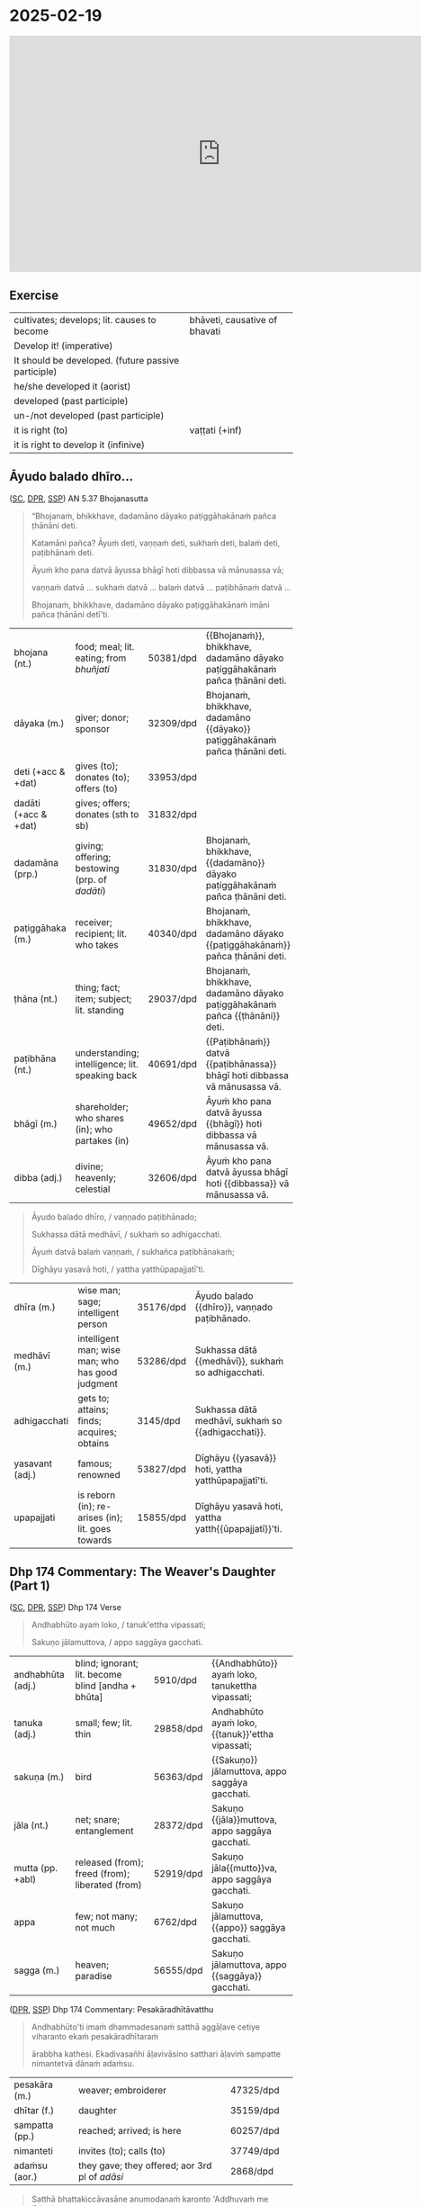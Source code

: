 * 2025-02-19

#+html: <iframe width="750" height="420" src="https://www.youtube.com/embed/eIx4Co7FZPw" title="Āyudo balado dhīro, Dhp 174 The Weaver's Daughter (Part 1)" frameborder="0" allow="accelerometer; autoplay; clipboard-write; encrypted-media; gyroscope; picture-in-picture; web-share" allowfullscreen></iframe>

** Exercise

#+latex: \renewcommand{\arraystretch}{1.4}

#+ATTR_LATEX: :center nil
| cultivates; develops; lit. causes to become         | bhāveti, causative of bhavati  |
| Develop it! (imperative)                            | \fillin{5cm}{bhāvetha}         |
| It should be developed. (future passive participle) | \fillin{5cm}{bhāvetabba}       |
| he/she developed it (aorist)                        | \fillin{5cm}{bhāvesi}          |
| developed (past participle)                         | \fillin{5cm}{bhāvitā}          |
| un-/not developed (past participle)                 | \fillin{5cm}{abhāvitā}         |
| it is right (to)                                    | vaṭṭati (+inf)                 |
| it is right to develop it (infinive)                | \fillin{5cm}{bhāvetuṁ vaṭṭati} |

#+latex: \normalArrayStretch
#+latex: \vspace*{\baselineskip}

** Āyudo balado dhīro...
:PROPERTIES:
:DECK_NAME: AN 5.37 Bhojanasutta
:END:

([[https://suttacentral.net/an5.37/pli/ms][SC]], [[https://www.digitalpalireader.online/_dprhtml/index.html?loc=a.4.0.0.0.3.6.m][DPR]], [[http://localhost:4848/suttas/an5.37/pli/ms?window_type=Sutta+Study][SSP]]) AN 5.37 Bhojanasutta

#+begin_quote
“Bhojanaṁ, bhikkhave, dadamāno dāyako paṭiggāhakānaṁ pañca ṭhānāni deti.

Katamāni pañca? Āyuṁ deti, vaṇṇaṁ deti, sukhaṁ deti, balaṁ deti, paṭibhānaṁ deti.

Āyuṁ kho pana datvā āyussa bhāgī hoti dibbassa vā mānusassa vā;

vaṇṇaṁ datvā ... sukhaṁ datvā ... balaṁ datvā ... paṭibhānaṁ datvā ...

Bhojanaṁ, bhikkhave, dadamāno dāyako paṭiggāhakānaṁ imāni pañca ṭhānāni detī'ti.
#+end_quote

#+ATTR_LATEX: :environment longtable :align L{\colOne} L{\colTwo} H H
| bhojana (nt.)         | food; meal; lit. eating; from /bhuñjati/         | 50381/dpd | {{Bhojanaṁ}}, bhikkhave, dadamāno dāyako paṭiggāhakānaṁ pañca ṭhānāni deti. |
| dāyaka (m.)           | giver; donor; sponsor                            | 32309/dpd | Bhojanaṁ, bhikkhave, dadamāno {{dāyako}} paṭiggāhakānaṁ pañca ṭhānāni deti. |
| deti (+acc & +dat)    | gives (to); donates (to); offers (to)            | 33953/dpd |                                                                             |
| dadāti  (+acc & +dat) | gives; offers; donates (sth to sb)               | 31832/dpd |                                                                             |
| dadamāna (prp.)       | giving; offering; bestowing (prp. of /dadāti/)   | 31830/dpd | Bhojanaṁ, bhikkhave, {{dadamāno}} dāyako paṭiggāhakānaṁ pañca ṭhānāni deti. |
| paṭiggāhaka (m.)      | receiver; recipient; lit. who takes              | 40340/dpd | Bhojanaṁ, bhikkhave, dadamāno dāyako {{paṭiggāhakānaṁ}} pañca ṭhānāni deti. |
| ṭhāna (nt.)           | thing; fact; item; subject; lit. standing        | 29037/dpd | Bhojanaṁ, bhikkhave, dadamāno dāyako paṭiggāhakānaṁ pañca {{ṭhānāni}} deti. |
| paṭibhāna (nt.)       | understanding; intelligence;  lit. speaking back | 40691/dpd | {{Paṭibhānaṁ}} datvā {{paṭibhānassa}} bhāgī hoti dibbassa vā mānusassa vā.  |
| bhāgī (m.)            | shareholder; who shares (in); who partakes (in)  | 49652/dpd | Āyuṁ kho pana datvā āyussa {{bhāgī}} hoti dibbassa vā mānusassa vā.        |
| dibba (adj.)          | divine; heavenly; celestial                      | 32606/dpd | Āyuṁ kho pana datvā āyussa bhāgī hoti {{dibbassa}} vā mānusassa vā.        |

\clearpage
\casesLegendHeaderBGHere

#+begin_quote
Āyudo balado dhīro, / vaṇṇado paṭibhānado;

Sukhassa dātā medhāvī, / sukhaṁ so adhigacchati.

Āyuṁ datvā balaṁ vaṇṇaṁ, / sukhañca paṭibhānakaṁ;

Dīghāyu yasavā hoti, / yattha yatthūpapajjatī'ti.
#+end_quote

#+ATTR_LATEX: :environment longtable :align L{\colOne} L{\colTwo} H H
| dhīra (m.)      | wise man; sage; intelligent person                | 35176/dpd | Āyudo balado {{dhīro}}, vaṇṇado paṭibhānado.        |
| medhāvī (m.)    | intelligent man; wise man; who has good judgment  | 53286/dpd | Sukhassa dātā {{medhāvī}}, sukhaṁ so adhigacchati. |
| adhigacchati    | gets to; attains; finds; acquires; obtains        | 3145/dpd  | Sukhassa dātā medhāvī, sukhaṁ so {{adhigacchati}}. |
| yasavant (adj.) | famous; renowned                                  | 53827/dpd | Dīghāyu {{yasavā}} hoti, yattha yatthūpapajjatī'ti. |
| upapajjati      | is reborn (in); re-arises (in); lit. goes towards | 15855/dpd | Dīghāyu yasavā hoti, yattha yatth{{ūpapajjatī}}'ti. |

*** Notes :noexport:
**** paṭibhāna

AN 10.53

#+begin_quote
Kathañca, bhikkhave, vuḍḍhi hoti kusalesu dhammesu, no ṭhiti no hāni?

And how is there growth in skillful qualities, not stagnation or decline?

Idha, bhikkhave, bhikkhu yattako hoti saddhāya sīlena sutena cāgena paññāya
paṭibhānena, tassa te dhammā neva tiṭṭhanti no hāyanti.

It’s when a mendicant has a certain degree of faith, ethics, generosity, wisdom,
and eloquence. Those qualities neither stagnate nor decline in them.
#+end_quote

SN 8.3

#+begin_quote
Atha kho āyasmato vaṅgīsassa etadahosi:
“alābhā vata me, na vata me lābhā; dulladdhaṁ vata me, na vata me suladdhaṁ;
yvāhaṁ attano paṭibhānena aññe pesale bhikkhū atimaññāmī”ti.

Then he thought, “It’s my loss, my misfortune, that I look down on other
good-hearted mendicants because of my own poetic virtuosity.”
#+end_quote

** Dhp 174 Commentary: The Weaver's Daughter (Part 1)

([[https://suttacentral.net/dhp167-178/pli/ms][SC]], [[https://www.digitalpalireader.online/_dprhtml/index.html?loc=k.1.0.0.12.0.0.m][DPR]], [[http://localhost:4848/suttas/dhp167-178/pli/ms?quote=Andhabh%25C5%25ABto%2520aya%25E1%25B9%2581%2520loko&window_type=Sutta+Study][SSP]]) Dhp 174 Verse

#+begin_quote
Andhabhūto ayaṁ loko, / tanuk'ettha vipassati;

Sakuṇo jālamuttova, / appo saggāya gacchati.
#+end_quote

#+ATTR_LATEX: :environment longtable :align L{\colOne} L{\colTwo} H H
| andhabhūta (adj.) | blind; ignorant; lit. become blind [andha + bhūta] | 5910/dpd  | {{Andhabhūto}} ayaṁ loko, tanukettha vipassati;  |
| tanuka (adj.)     | small; few; lit. thin                              | 29858/dpd | Andhabhūto ayaṁ loko, {{tanuk}}'ettha vipassati; |
| sakuṇa (m.)       | bird                                               | 56363/dpd | {{Sakuṇo}} jālamuttova, appo saggāya gacchati.    |
| jāla (nt.)        | net; snare; entanglement                           | 28372/dpd | Sakuṇo {{jāla}}muttova, appo saggāya gacchati.    |
| mutta (pp. +abl)  | released (from); freed (from); liberated (from)    | 52919/dpd | Sakuṇo jāla{{mutto}}va, appo saggāya gacchati.    |
| appa              | few; not many; not much                            | 6762/dpd  | Sakuṇo jālamuttova, {{appo}} saggāya gacchati.    |
| sagga (m.)        | heaven; paradise                                   | 56555/dpd | Sakuṇo jālamuttova, appo {{saggāya}} gacchati.    |

([[https://www.digitalpalireader.online/_dprhtml/index.html?loc=k.1.0.1.4.6.x.a][DPR]], [[http://localhost:4848/suttas/s0502a.att/pli/cst4?quote=andhabh%25C5%25ABtoti%2520ima%25E1%25B9%2581%2520dhammadesana%25E1%25B9%2581&window_type=Sutta+Study][SSP]]) Dhp 174 Commentary: Pesakāradhītāvatthu

#+begin_quote
Andhabhūto'ti imaṁ dhammadesanaṁ satthā aggāḷave cetiye viharanto ekaṁ pesakāradhītaraṁ

ārabbha kathesi. Ekadivasañhi āḷavivāsino satthari āḷaviṁ sampatte nimantetvā dānaṁ adaṁsu.
#+end_quote

#+ATTR_LATEX: :environment longtable :align L{\colOne} L{\colTwo} H H
| pesakāra (m.)  | weaver; embroiderer                            | 47325/dpd |   |
| dhītar (f.)    | daughter                                       | 35159/dpd |   |
| sampatta (pp.) | reached; arrived; is here                      | 60257/dpd |   |
| nimanteti      | invites (to); calls (to)                       | 37749/dpd |   |
| adaṁsu (aor.) | they gave; they offered; aor 3rd pl of /adāsi/ | 2868/dpd  |   |

\clearpage
\casesLegendHeaderBGHere

#+begin_quote
Satthā bhattakiccāvasāne anumodanaṁ karonto 'Addhuvaṁ me jīvitaṁ,

dhuvaṁ me maraṇaṁ, avassaṁ mayā maritabbameva, maraṇapariyosānaṁ me jīvitaṁ,

jīvitameva aniyataṁ, maraṇaṁ niyatanti evaṁ maraṇassatiṁ bhāvetha.

Yesañhi maraṇassati abhāvitā, te pacchime kāle āsīvisaṁ disvā bhīta'adaṇḍa'puriso viya

santāsa'ppattā bherava'ravaṁ ravantā kālaṁ karonti.
#+end_quote

#+latex: \vspace*{-1pt}

#+ATTR_LATEX: :environment longtable :align L{\colOne} L{\colTwo} H H
| bhattakicca (nt.) | eating a meal; taking food; lit. food duty         | 49292/dpd |   |
| avasāna (nt.)     | ending; finishing; concluding                      | 10385/dpd |   |
| dhuva (adj.)      | certain; sure                                      | 35233/dpd |   |
| avassaṁ (ind.)   | inevitably; certainly; without doubt; without fail | 10412/dpd |   |
| pariyosāna (adj.) | ending with; concluding with; culminating in       | 44059/dpd |   |
| āsīvisa (m.)      | poisonous snake; lit. poison fang [āsī + visa]     | 12910/dpd |   |
| bhīta (pp.)       | afraid (of); terrified (of); pp. of /bhāyati/      | 50038/dpd |   |
| bherava (adj.)    | frightful; terrifying                              | 50306/dpd |   |
| rava (m.)         | animal noise; cry; howl; shriek                    | 54751/dpd |   |

#+begin_quote
Yesaṁ pana maraṇassati bhāvitā, te dūratova āsīvisaṁ disvā daṇḍakena gahetvā chaḍḍetvā

ṭhitapuriso viya pacchime kāle na santasanti, tasmā maraṇassati bhāvetabbā'ti āha.

Taṁ dhammadesanaṁ sutvā avasesajanā sakicca'ppasutā'va ahesuṁ.
#+end_quote

#+ATTR_LATEX: :environment longtable :align L{\colOne} L{\colTwo} H H
| dūrato (ind.)    | from far away; from afar;  [√dū + ra + to]               | 33906/dpd |   |
| gaṇhāti (+acc)   | grabs hold (of); seizes; takes                           | 24166/dpd |   |
| chaḍḍeti (+acc)  | throws away; discards; drops; tosses aside               | 27328/dpd |   |
| santasati (+gen) | is terrified (of); is frightened (of); is disturbed (by) | 58217/dpd |   |
| avasesa (adj.)   | remaining; rest of                                       | 10399/dpd |   |
| pasuta (pp.)     | engaged (in); engrossed (by); occupied (with)            | 44716/dpd |   |

#+begin_quote
Ekā pana soḷasavassuddesikā pesakāradhītā 'aho buddhānaṁ kathā nāma acchariyā,

mayā pana maraṇassatiṁ bhāvetuṁ vaṭṭatī'ti rattindivaṁ maraṇassatimeva bhāvesi.

Satthāpi tato nikkhamitvā jetavanaṁ agamāsi.

Sāpi kumārikā tīṇi vassāni maraṇassatiṁ bhāvesiyeva.
#+end_quote

#+ATTR_LATEX: :environment longtable :align L{\colOne} L{\colTwo} H H
| acchariya (adj.) | wonderful; marvellous                 | 1044/dpd  |   |
| vaṭṭati (+inf)   | it is suitable (to); it is right (to) | 65799/dpd |   |

*** Notes :noexport:
**** passati / vipassati

: paññācakkhuno abhāvena andhabhūto

: na bahu jano aniccādivasena vipassati

paññā → abhijānāti (MN 1) / yoniso manasikāra (MN 2)

SEEING THROUGH - A Guide to Insight Meditation - by Bhikkhu K. Ñāṇananda
https://seeingthroughthenet.net/wp-content/uploads/2016/04/Seeing-Through-Rev-0_3.pdf

#+begin_quote
What we See –
so often blocks our vision –
if we fail to ‘see through'
#+end_quote

“Seeing through” the magic show of consciousness with yoniso manasikāra

#+begin_quote
“Seeing through” carries with it the implication that there
is a deception to be seen through. The Buddha has compared
consciousness to a magic show. In order to overcome the spell of
delusion created by the magic show, one has to get an insight into
its tricks. Consciousness has to be comprehended by wisdom
which is capable of penetrating through the facade.
#+end_quote

**** maccuno jālaṁ: the net of death

: 'jālamuttovā'ti ... maraṇajālena otthaṭesu sattesu bahū apāyagāmino honti

Beings covered with the net of death

Death → Māra
Māra's domain → senses
Net / Snare → kāma / taṇhā / icchā / moha

: maccuno jālaṁ

[[http://localhost:4848/suttas/sn2.6/pli/ms?quote=Te%2520chetv%25C4%2581%2520maccuno%2520j%25C4%2581la%25E1%25B9%2581&window_type=Sutta+Study][SN 2.6]] Indriyūpasame ratā ... Te chetvā maccuno jālaṁ

#+begin_quote
“Dussamādahaṁ vāpi samādahanti,
(kāmadāti bhagavā)
Indriyūpasame ratā;
Te chetvā maccuno jālaṁ,
Ariyā gacchanti kāmadā”ti.

“They become immersed in samādhi even though it’s hard,”
said the Buddha to Kāmada,
“those who love calming the faculties.
Having cut through the net of Death,
the noble ones, Kāmada, go on their way.”
#+end_quote

[[http://localhost:4848/suttas/snp2.12/pli/ms?quote=Acchid%25C4%2581%2520maccuno%2520j%25C4%2581la%25E1%25B9%2581&window_type=Sutta+Study][Snp 2.12]] / Thag 21.1 Acchecchi _taṇhaṁ_ idha _nāmarūpe_ ... Acchidā maccuno jālaṁ
- SN 56.11: dukkhanirodhaṁ ariyasaccaṁ: yo tassāyeva taṇhāya
  asesavirāganirodho cāgo paṭinissaggo mutti anālayo
- MN 9: evaṁ nāmarūpanirodhagāminiṁ paṭipadaṁ pajānāti

#+begin_quote
“Acchecchi taṇhaṁ idha nāmarūpe,
“He cut off craving for name and form right here,”
...

Acchidā maccuno jālaṁ,
He cut the net of death the deceiver,

Addasā bhagavā ādiṁ,
Upādānassa kappiyo;
Accagā vata kappāyano,
Maccudheyyaṁ suduttaran”ti.

Blessed One, Kappāyana saw
the starting point of grasping.
He has indeed gone far beyond
Death’s domain so hard to pass.”
#+end_quote

[[http://localhost:4848/suttas/dhp235-255/pli/ms?quote=Natthi%2520mohasama%25E1%25B9%2581%2520j%25C4%2581la%25E1%25B9%2581&window_type=Sutta+Study][Dhp 251]] Natthi mohasamaṁ jālaṁ

[[http://localhost:4848/suttas/sn4.7/pli/ms?quote=Yassa%2520j%25C4%2581lin%25C4%25AB%2520visattik%25C4%2581&window_type=Sutta+Study][SN 4.7]] / [[http://localhost:4848/suttas/dhp179-196/pli/ms?quote=Yassa%2520j%25C4%2581lin%25C4%25AB%2520visattik%25C4%2581&window_type=Sutta+Study][Dhp 179-180]] Yassa jālinī visattikā, taṇhā natthi kuhiñci netave

#+begin_quote
“Yassa jālinī visattikā,
Taṇhā natthi kuhiñci netave;
Sabbūpadhiparikkhayā buddho,
Soppati kiṁ tavettha mārā”ti.

In whom there’s no craving
–the sticky ensnarer–
to lead him anywherever at all;
awakened, his pasture endless, pathless:
by what path will you lead him astray?
#+end_quote

Trap / Snare: ~pāsa~ ~mārapāso~, sometimes ~saṅga~

[[http://localhost:4848/suttas/sn1.79/pli/ms?quote=Icch%25C4%2581baddh%25C4%2581%2520puth%25C5%25AB%2520satt%25C4%2581&window_type=Sutta+Study][SN 1.79]] Icchābaddhā puthū sattā,/ pāsena sakuṇī yathā”ti.

Many beings are tied up with desire, / like birds in a snare.”

[[http://localhost:4848/suttas/mn26/pli/ms?quote=%25C4%2581d%25C4%25ABnavadass%25C4%2581vino%2520nissara%25E1%25B9%2587apa%25C3%25B1%25C3%25B1%25C4%2581&window_type=Sutta+Study][MN 26]] kāmaguṇe ...ādīnavadassāvino nissaraṇapaññā

#+begin_quote
Seyyathāpi, bhikkhave, āraññako mago abaddho pāsarāsiṁ adhisayeyya.

Suppose a deer in the wilderness was lying on a pile of snares without being caught.
#+end_quote

Mānasasutta uid:sn4.15/pli/ms

#+begin_quote
“There’s a mental snare
“Antalikkhacaro pāso,
wandering the sky.
yvāyaṁ carati mānaso;
I’ll bind you with it—
Tena taṁ bādhayissāmi,
you won’t escape me, ascetic!”
na me samaṇa mokkhasī”ti.

“Sights, sounds, tastes, smells,
“Rūpā saddā rasā gandhā,
and touches so delightful:
Phoṭṭhabbā ca manoramā;
desire for these is gone from me.
Ettha me vigato chando,
You’re beaten, terminator!”
Nihato tvamasi antakā”ti.
#+end_quote

Paṭhamamārapāsasutta uid:sn35.114/pli/ms

#+begin_quote
they’re called a mendicant trapped in Māra’s lair, fallen under Māra’s sway, and
caught in Māra’s snare.

ayaṁ vuccati, bhikkhave, bhikkhu āvāsagato mārassa, mārassa vasaṁ gato,
paṭimukkassa mārapāso.
#+end_quote

Bāḷisikopamasutta uid:sn35.230/en/sujato

#+begin_quote
“Mendicants, suppose a fisherman was to cast a baited hook into a deep lake.
“Seyyathāpi, bhikkhave, bāḷisiko āmisagatabaḷisaṁ gambhīre udakarahade pakkhipeyya.
Seeing the bait, a fish would swallow it.
Tamenaṁ aññataro āmisacakkhu maccho gileyya.
#+end_quote
